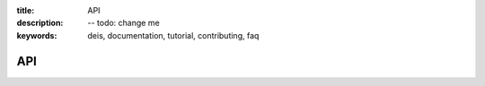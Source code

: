 :title: API
:description: -- todo: change me
:keywords: deis, documentation, tutorial, contributing, faq

API
===
